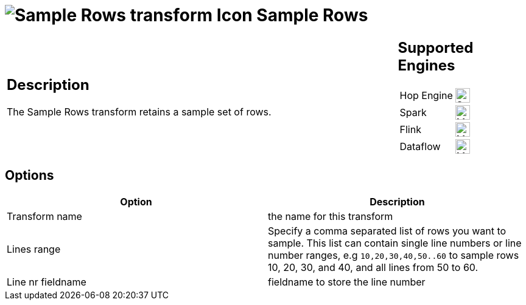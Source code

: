////
Licensed to the Apache Software Foundation (ASF) under one
or more contributor license agreements.  See the NOTICE file
distributed with this work for additional information
regarding copyright ownership.  The ASF licenses this file
to you under the Apache License, Version 2.0 (the
"License"); you may not use this file except in compliance
with the License.  You may obtain a copy of the License at
  http://www.apache.org/licenses/LICENSE-2.0
Unless required by applicable law or agreed to in writing,
software distributed under the License is distributed on an
"AS IS" BASIS, WITHOUT WARRANTIES OR CONDITIONS OF ANY
KIND, either express or implied.  See the License for the
specific language governing permissions and limitations
under the License.
////
:documentationPath: /pipeline/transforms/
:language: en_US
:description: The Sample Rows transform retains a sample set of rows.

= image:transforms/icons/samplerows.svg[Sample Rows transform Icon, role="image-doc-icon"] Sample Rows

[%noheader,cols="3a,1a", role="table-no-borders" ]
|===
|
== Description

The Sample Rows transform retains a sample set of rows.

|
== Supported Engines
[%noheader,cols="2,1a",frame=none, role="table-supported-engines"]
!===
!Hop Engine! image:check_mark.svg[Supported, 24]
!Spark! image:question_mark.svg[Maybe Supported, 24]
!Flink! image:question_mark.svg[Maybe Supported, 24]
!Dataflow! image:question_mark.svg[Maybe Supported, 24]
!===
|===

== Options

[options="header"]
|===
|Option|Description
|Transform name|the name for this transform
|Lines range|Specify a comma separated list of rows you want to sample.
This list can contain single line numbers or line number ranges, e.g `10,20,30,40,50..60` to sample rows 10, 20, 30, and 40, and all lines from 50 to 60.
|Line nr fieldname|fieldname to store the line number
|===
